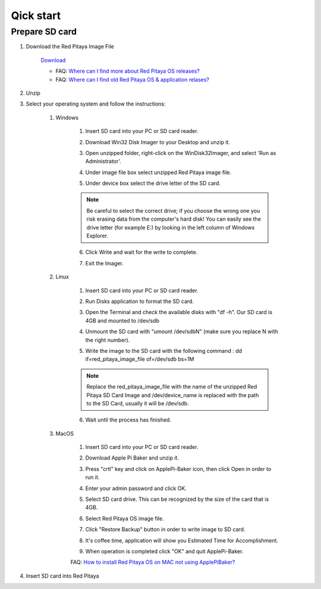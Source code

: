 Qick start
##########

Prepare SD card
***************

1. Download the Red Pitaya Image File
    
    .. image:: microSDcard-RP.png
       :width: 10%
    
    `Download <http://blog.redpitaya.com/quick-start/Login>`_
    
    - FAQ: `Where can I find more about Red Pitaya OS releases? <http://blog.redpitaya.com/faq-page/#Software|32740>`_
    - FAQ: `Where can I find old Red Pitaya OS & application relases? <http://blog.redpitaya.com/faq-page/#Software|25467>`_
    
2. Unzip

3. Select your operating system and follow the instructions:  

    1. Windows


        1. Insert SD card into your PC or SD card reader.
        
        .. image:: 1.jpg
        
        2. Download Win32 Disk Imager to your Desktop and unzip it.
        
        .. image:: 2.png
        
        3. Open unzipped folder, right-click on the WinDisk32Imager, and select 'Run as Administrator'.
        
        .. image:: 3.png
        
        4. Under image file box select unzipped Red Pitaya image file.
        
        .. image:: 4.png
        
        5. Under device box select the drive letter of the SD card.
        
        .. image:: 5.png
        
        .. note::
        
            Be careful to select the correct drive; if you choose the wrong one you risk erasing data from the 
            computer's hard disk! You can easily see the drive letter (for example E:) by looking in the left column 
            of Windows Explorer.
        
        .. image:: 5_2.png
        
        6. Click Write and wait for the write to complete.
        
        .. image:: 6.png
        
        7.  Exit the Imager.
        
        .. image:: 7.png
        
    2. Linux
    
        1. Insert SD card into your PC or SD card reader.
        
        .. image:: 1.jpg 
        
        2. Run Disks application to format the SD card.
        
        .. image:: ubuntu_disk_format.jpg
        
        3. Open the Terminal and check the available disks with "df -h". Our SD card is 4GB and mounted to /dev/sdb

        .. image:: ubuntu_sdprepare1.png
        
        4. Unmount the SD card with "umount /dev/sdbN" (make sure you replace N with the right number).
        
        .. image:: ubuntu_sdprepare3.png
        
        5. Write the image to the SD card with the following command : dd if=red_pitaya_image_file of=/dev/sdb bs=1M
        
        .. note::
        
            Replace the red_pitaya_image_file with the name of the unzipped Red Pitaya SD Card Image and
            /dev/device_name is replaced with the path to the SD Card, usually it will be /dev/sdb.
        
        .. image:: 51.png
        
        
        6. Wait until the process has finished.
        
        .. image:: 61.png

    3. MacOS
        
        1. Insert SD card into your PC or SD card reader.
        
        .. image:: 1.jpg
        
        2. Download Apple Pi Baker and unzip it.
        
        .. image:: 21.png


        3. Press "crtl" key and click on ApplePi-Baker icon, then click Open in order to run it.
        
        .. image:: 3-1.png


        4. Enter your admin password and click OK.
        
        .. image:: 41.png


        5. Select SD card drive. This can be recognized by the size of the card that is 4GB.
        
        .. image:: 52.png


        6. Select Red Pitaya OS image file.
        
        .. image:: 62.png

        7. Click "Restore Backup" button in order to write image to SD card.
        
        .. image:: 71.png


        8. It's coffee time, application will show you Estimated Time for Accomplishment.

        .. image:: 8.png

        9. When operation is completed click "OK" and quit ApplePi-Baker.

        .. image:: 9.png
        
        FAQ: `How to install Red Pitaya OS on MAC not using ApplePiBaker? <http://blog.redpitaya.com/faq-page/#QuickStart|23547>`_

4.  Insert SD card into Red Pitaya

    .. image:: pitaya-quick-start-insert-sd-card.png
    
